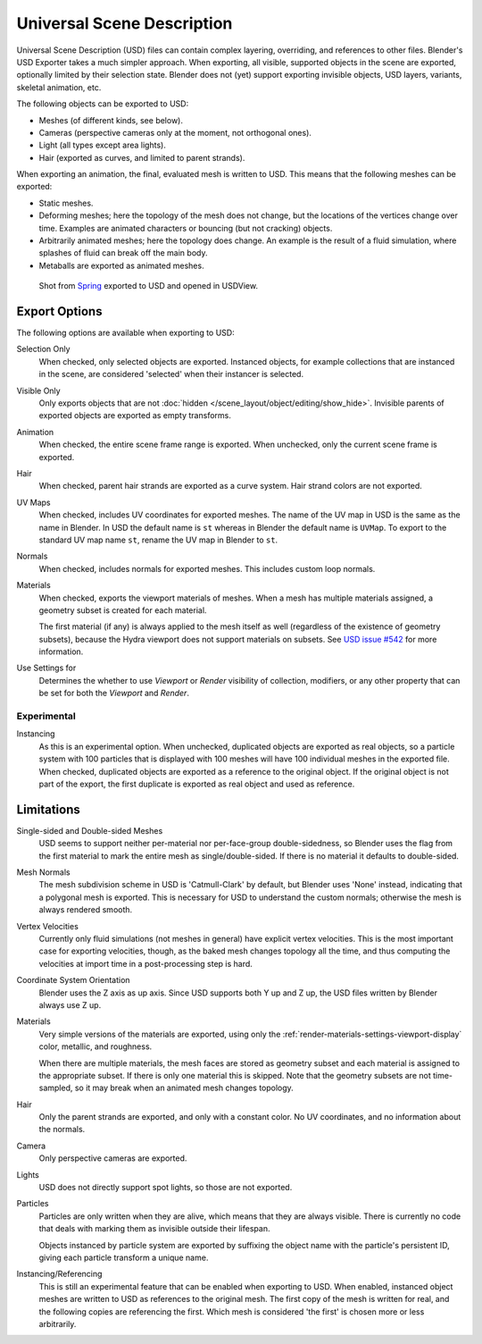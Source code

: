 
***************************
Universal Scene Description
***************************

Universal Scene Description (USD) files can contain complex layering, overriding,
and references to other files. Blender's USD Exporter takes a much simpler approach.
When exporting, all visible, supported objects in the scene are exported, optionally limited by their selection state.
Blender does not (yet) support exporting invisible objects, USD layers, variants, skeletal animation, etc.

The following objects can be exported to USD:

- Meshes (of different kinds, see below).
- Cameras (perspective cameras only at the moment, not orthogonal ones).
- Light (all types except area lights).
- Hair (exported as curves, and limited to parent strands).

When exporting an animation, the final, evaluated mesh is written to USD.
This means that the following meshes can be exported:

- Static meshes.
- Deforming meshes; here the topology of the mesh does not change,
  but the locations of the vertices change over time. Examples are animated characters or
  bouncing (but not cracking) objects.
- Arbitrarily animated meshes; here the topology does change.
  An example is the result of a fluid simulation, where splashes of fluid can break off the main body.
- Metaballs are exported as animated meshes.

.. figure:: /images/files_import-export_usd_example.png

   Shot from `Spring <https://cloud.blender.org/films/spring/>`__ exported to USD and opened in USDView.


.. _bpy.ops.wm.usd_export:

Export Options
==============

The following options are available when exporting to USD:

Selection Only
   When checked, only selected objects are exported.
   Instanced objects, for example collections that are instanced in the scene,
   are considered 'selected' when their instancer is selected.

Visible Only
   Only exports objects that are not :doc:`hidden </scene_layout/object/editing/show_hide>`.
   Invisible parents of exported objects are exported as empty transforms.

Animation
   When checked, the entire scene frame range is exported.
   When unchecked, only the current scene frame is exported.

Hair
   When checked, parent hair strands are exported as a curve system.
   Hair strand colors are not exported.

UV Maps
   When checked, includes UV coordinates for exported meshes.
   The name of the UV map in USD is the same as the name in Blender.
   In USD the default name is ``st`` whereas in Blender the default name is ``UVMap``.
   To export to the standard UV map name ``st``, rename the UV map in Blender to ``st``.

Normals
   When checked, includes normals for exported meshes. This includes custom loop normals.

Materials
   When checked, exports the viewport materials of meshes.
   When a mesh has multiple materials assigned, a geometry subset is created for each material.

   The first material (if any) is always applied to the mesh itself as well
   (regardless of the existence of geometry subsets),
   because the Hydra viewport does not support materials on subsets.
   See `USD issue #542 <https://github.com/PixarAnimationStudios/USD/issues/542>`__
   for more information.

Use Settings for
   Determines the whether to use *Viewport* or *Render* visibility of collection, modifiers,
   or any other property that can be set for both the *Viewport* and *Render*.


Experimental
------------

Instancing
   As this is an experimental option. When unchecked,
   duplicated objects are exported as real objects, so a particle system with
   100 particles that is displayed with 100 meshes will have 100 individual meshes
   in the exported file. When checked, duplicated objects are exported as
   a reference to the original object. If the original object is not part of the export,
   the first duplicate is exported as real object and used as reference.


Limitations
===========

Single-sided and Double-sided Meshes
   USD seems to support neither per-material nor per-face-group double-sidedness,
   so Blender uses the flag from the first material to mark the entire mesh as single/double-sided.
   If there is no material it defaults to double-sided.

Mesh Normals
   The mesh subdivision scheme in USD is 'Catmull-Clark' by default,
   but Blender uses 'None' instead, indicating that a polygonal mesh is exported.
   This is necessary for USD to understand the custom normals;
   otherwise the mesh is always rendered smooth.

Vertex Velocities
   Currently only fluid simulations (not meshes in general) have explicit vertex velocities.
   This is the most important case for exporting velocities, though,
   as the baked mesh changes topology all the time, and
   thus computing the velocities at import time in a post-processing step is hard.

Coordinate System Orientation
   Blender uses the Z axis as up axis. Since USD supports both Y up and Z up,
   the USD files written by Blender always use Z up.

Materials
   Very simple versions of the materials are exported, using only
   the :ref:`render-materials-settings-viewport-display` color, metallic, and roughness.

   When there are multiple materials, the mesh faces are stored as geometry subset
   and each material is assigned to the appropriate subset.
   If there is only one material this is skipped. Note that the geometry subsets are not time-sampled,
   so it may break when an animated mesh changes topology.

Hair
   Only the parent strands are exported, and only with a constant color.
   No UV coordinates, and no information about the normals.

Camera
   Only perspective cameras are exported.

Lights
   USD does not directly support spot lights, so those are not exported.

Particles
   Particles are only written when they are alive, which means that they are always visible.
   There is currently no code that deals with marking them as invisible outside their lifespan.

   Objects instanced by particle system are exported by suffixing the object name with
   the particle's persistent ID, giving each particle transform a unique name.

Instancing/Referencing
   This is still an experimental feature that can be enabled when exporting to USD.
   When enabled, instanced object meshes are written to USD as references to the original mesh.
   The first copy of the mesh is written for real, and the following copies are referencing the first.
   Which mesh is considered 'the first' is chosen more or less arbitrarily.
